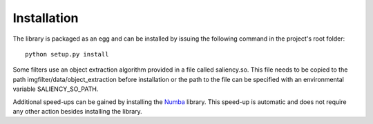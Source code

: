 .. _installation:


Installation
************

The library is packaged as an egg and can be installed by issuing the following command in the project's root folder::

    python setup.py install

Some filters use an object extraction algorithm provided in a file called
saliency.so. This file needs to be copied to the path imgfilter/data/object_extraction
before installation or the path to the file can be specified with an environmental
variable SALIENCY_SO_PATH.

Additional speed-ups can be gained by installing the `Numba <http://numba.pydata.org/>`_ library. This speed-up is automatic and does not require any other action besides installing the library.

